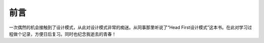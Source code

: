 ==================================
前言
==================================

一次偶然的机会接触到了设计模式，从此对设计模式非常的痴迷。从同事那里听说了“Head First设计模式”这本书。在此对学习过程做个记录，方便日后复习。同时也纪念我逝去的青春！

